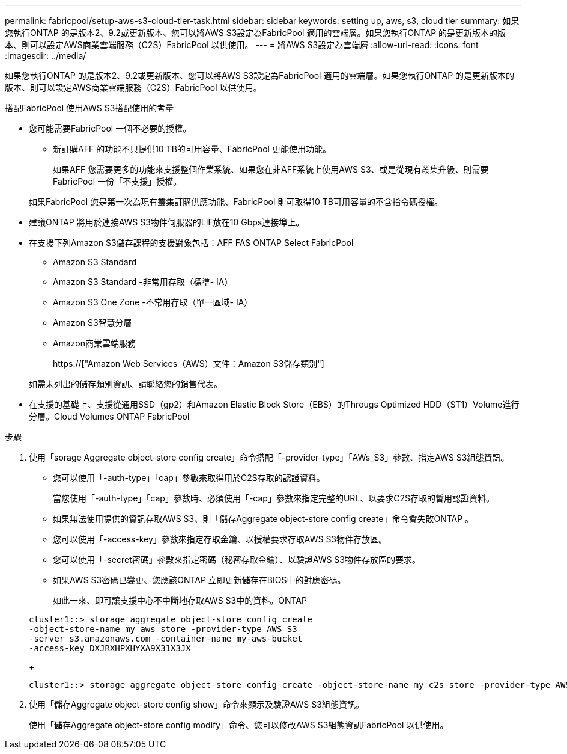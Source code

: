---
permalink: fabricpool/setup-aws-s3-cloud-tier-task.html 
sidebar: sidebar 
keywords: setting up, aws, s3, cloud tier 
summary: 如果您執行ONTAP 的是版本2、9.2或更新版本、您可以將AWS S3設定為FabricPool 適用的雲端層。如果您執行ONTAP 的是更新版本的版本、則可以設定AWS商業雲端服務（C2S）FabricPool 以供使用。 
---
= 將AWS S3設定為雲端層
:allow-uri-read: 
:icons: font
:imagesdir: ../media/


[role="lead"]
如果您執行ONTAP 的是版本2、9.2或更新版本、您可以將AWS S3設定為FabricPool 適用的雲端層。如果您執行ONTAP 的是更新版本的版本、則可以設定AWS商業雲端服務（C2S）FabricPool 以供使用。

.搭配FabricPool 使用AWS S3搭配使用的考量
* 您可能需要FabricPool 一個不必要的授權。
+
** 新訂購AFF 的功能不只提供10 TB的可用容量、FabricPool 更能使用功能。
+
如果AFF 您需要更多的功能來支援整個作業系統、如果您在非AFF系統上使用AWS S3、或是從現有叢集升級、則需要FabricPool 一份「不支援」授權。

+
如果FabricPool 您是第一次為現有叢集訂購供應功能、FabricPool 則可取得10 TB可用容量的不含指令碼授權。



* 建議ONTAP 將用於連接AWS S3物件伺服器的LIF放在10 Gbps連接埠上。
* 在支援下列Amazon S3儲存課程的支援對象包括：AFF FAS ONTAP Select FabricPool
+
** Amazon S3 Standard
** Amazon S3 Standard -非常用存取（標準- IA）
** Amazon S3 One Zone -不常用存取（單一區域- IA）
** Amazon S3智慧分層
** Amazon商業雲端服務
+
https://["Amazon Web Services（AWS）文件：Amazon S3儲存類別"]



+
如需未列出的儲存類別資訊、請聯絡您的銷售代表。

* 在支援的基礎上、支援從通用SSD（gp2）和Amazon Elastic Block Store（EBS）的Througs Optimized HDD（ST1）Volume進行分層。Cloud Volumes ONTAP FabricPool


.步驟
. 使用「sorage Aggregate object-store config create」命令搭配「-provider-type」「AWs_S3」參數、指定AWS S3組態資訊。
+
** 您可以使用「-auth-type」「cap」參數來取得用於C2S存取的認證資料。
+
當您使用「-auth-type」「cap」參數時、必須使用「-cap」參數來指定完整的URL、以要求C2S存取的暫用認證資料。

** 如果無法使用提供的資訊存取AWS S3、則「儲存Aggregate object-store config create」命令會失敗ONTAP 。
** 您可以使用「-access-key」參數來指定存取金鑰、以授權要求存取AWS S3物件存放區。
** 您可以使用「-secret密碼」參數來指定密碼（秘密存取金鑰）、以驗證AWS S3物件存放區的要求。
** 如果AWS S3密碼已變更、您應該ONTAP 立即更新儲存在BIOS中的對應密碼。
+
如此一來、即可讓支援中心不中斷地存取AWS S3中的資料。ONTAP

+
[listing]
----
cluster1::> storage aggregate object-store config create
-object-store-name my_aws_store -provider-type AWS_S3
-server s3.amazonaws.com -container-name my-aws-bucket
-access-key DXJRXHPXHYXA9X31X3JX
----
+
[listing]
----
cluster1::> storage aggregate object-store config create -object-store-name my_c2s_store -provider-type AWS_S3 -auth-type CAP -cap-url https://123.45.67.89/api/v1/credentials?agency=XYZ&mission=TESTACCT&role=S3FULLACCESS -server my-c2s-s3server-fqdn -container my-c2s-s3-bucket
----


. 使用「儲存Aggregate object-store config show」命令來顯示及驗證AWS S3組態資訊。
+
使用「儲存Aggregate object-store config modify」命令、您可以修改AWS S3組態資訊FabricPool 以供使用。


